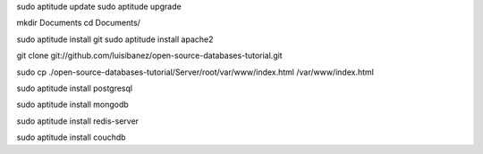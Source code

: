 
sudo aptitude update
sudo aptitude upgrade

mkdir Documents
cd Documents/


sudo aptitude install git
sudo aptitude install apache2

git clone git://github.com/luisibanez/open-source-databases-tutorial.git

sudo cp ./open-source-databases-tutorial/Server/root/var/www/index.html  /var/www/index.html


sudo aptitude install postgresql

sudo aptitude install mongodb

sudo aptitude install redis-server

sudo aptitude install couchdb

